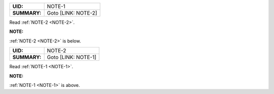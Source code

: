 .. _NOTE-1:

.. list-table::
    :align: left
    :header-rows: 0

    * - **UID:**
      - NOTE-1
    * - **SUMMARY:**
      - Goto [LINK: NOTE-2]

Read :ref:`NOTE-2 <NOTE-2>`.

**NOTE:**

:ref:`NOTE-2 <NOTE-2>` is below.

.. _NOTE-2:

.. list-table::
    :align: left
    :header-rows: 0

    * - **UID:**
      - NOTE-2
    * - **SUMMARY:**
      - Goto [LINK: NOTE-1]

Read :ref:`NOTE-1 <NOTE-1>`.

**NOTE:**

:ref:`NOTE-1 <NOTE-1>` is above.
